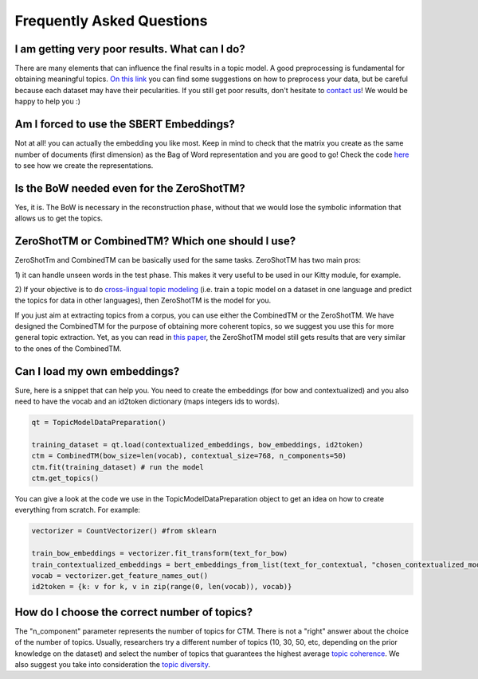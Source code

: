 ==========================
Frequently Asked Questions
==========================

I am getting very poor results. What can I do?
***********************************************
There are many elements that can influence the final results in a topic model.
A good preprocessing is fundamental for obtaining meaningful topics.
`On this link <https://github.com/MilaNLProc/contextualized-topic-models#tldr>`_
you can find some suggestions on how to preprocess your data,
but be careful because each dataset may have their pecularities.
If you still get poor results, don't hesitate to `contact us <https://github.com/MilaNLProc/contextualized-topic-models#development-team>`_! We would be happy to help you :)


Am I forced to use the SBERT Embeddings?
****************************************

Not at all! you can actually the embedding you like most. Keep in mind to check that the matrix you create
as the same number of documents (first dimension) as the Bag of Word representation and you are good to go!
Check the code `here <https://github.com/MilaNLProc/contextualized-topic-models/blob/master/contextualized_topic_models/utils/data_preparation.py>`_
to see how we create the representations.


Is the BoW needed even for the ZeroShotTM?
******************************************

Yes, it is. The BoW is necessary in the reconstruction phase, without that we would lose the symbolic information
that allows us to get the topics.


ZeroShotTM or CombinedTM? Which one should I use?
*************************************************

ZeroShotTm and CombinedTM can be basically used for the same tasks. ZeroShotTM has two main pros:

1) it can handle unseen words in the test phase. This makes it very useful to be used in our
Kitty module, for example.

2) If your objective is to do `cross-lingual topic modeling`_
(i.e. train a topic model on a dataset in one language and predict the topics for data in other languages),
then ZeroShotTM is the model for you.

If you just aim at extracting topics from a corpus, you can use either the CombinedTM or the ZeroShotTM.
We have designed the CombinedTM for the purpose of obtaining more coherent topics,
so we suggest you use this for more general topic extraction.
Yet, as you can read in `this paper <https://www.aclweb.org/anthology/2021.eacl-main.143/>`_,
the ZeroShotTM model still gets results that are very similar to the ones of the CombinedTM.

Can I load my own embeddings?
*****************************

Sure, here is a snippet that can help you. You need to create the embeddings (for bow and contextualized) and you also need
to have the vocab and an id2token dictionary (maps integers ids to words).

.. code-block:: python

    qt = TopicModelDataPreparation()

    training_dataset = qt.load(contextualized_embeddings, bow_embeddings, id2token)
    ctm = CombinedTM(bow_size=len(vocab), contextual_size=768, n_components=50)
    ctm.fit(training_dataset) # run the model
    ctm.get_topics()

You can give a look at the code we use in the TopicModelDataPreparation object to get an idea on how to create everything from scratch.
For example:

.. code-block:: python

        vectorizer = CountVectorizer() #from sklearn

        train_bow_embeddings = vectorizer.fit_transform(text_for_bow)
        train_contextualized_embeddings = bert_embeddings_from_list(text_for_contextual, "chosen_contextualized_model")
        vocab = vectorizer.get_feature_names_out()
        id2token = {k: v for k, v in zip(range(0, len(vocab)), vocab)}


How do I choose the correct number of topics?
*********************************************

The "n_component" parameter represents the number of topics for CTM. There is not a "right" answer about the choice of the number of topics. Usually, researchers try a different number of topics (10, 30, 50, etc, depending on the prior knowledge on the dataset) and select the number of topics that guarantees the highest average `topic coherence`_. We also suggest you take into consideration the `topic diversity`_.

.. _topic coherence: https://github.com/MilaNLProc/contextualized-topic-models/blob/cb495ca29f73a6d01fbe4ff7bc5b746b2716a593/contextualized_topic_models/evaluation/measures.py#L56
.. _topic diversity: https://github.com/MilaNLProc/contextualized-topic-models/blob/cb495ca29f73a6d01fbe4ff7bc5b746b2716a593/contextualized_topic_models/evaluation/measures.py#L159
.. _cross-lingual topic modeling: https://github.com/MilaNLProc/contextualized-topic-models#cross-lingual-topic-modeling
